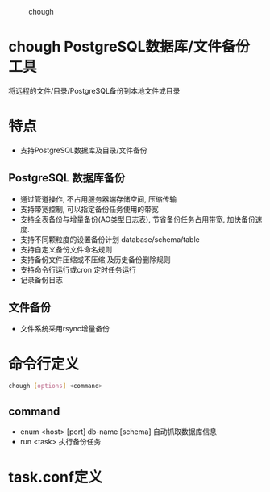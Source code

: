 
#+CAPTION: chough
#+NAME:   fig:SED-HR4049
[[./misc/chough-logo.jpg]]

* chough  PostgreSQL数据库/文件备份工具



将远程的文件/目录/PostgreSQL备份到本地文件或目录

* 特点
   - 支持PostgreSQL数据库及目录/文件备份

** PostgreSQL 数据库备份
   - 通过管道操作, 不占用服务器端存储空间, 压缩传输
   - 支持带宽控制, 可以指定备份任务使用的带宽
   - 支持全表备份与增量备份(AO类型日志表), 节省备份任务占用带宽, 加快备份速度.
   - 支持不同颗粒度的设置备份计划 database/schema/table
   - 支持自定义备份文件命名规则
   - 支持备份文件压缩或不压缩,及历史备份删除规则
   - 支持命令行运行或cron 定时任务运行
   - 记录备份日志

** 文件备份
   - 文件系统采用rsync增量备份

* 命令行定义
  #+BEGIN_SRC sh
    chough [options] <command>
  #+END_SRC
** command
  - enum <host> [port] db-name [schema]
    自动抓取数据库信息
  - run <task>
    执行备份任务

* task.conf定义


